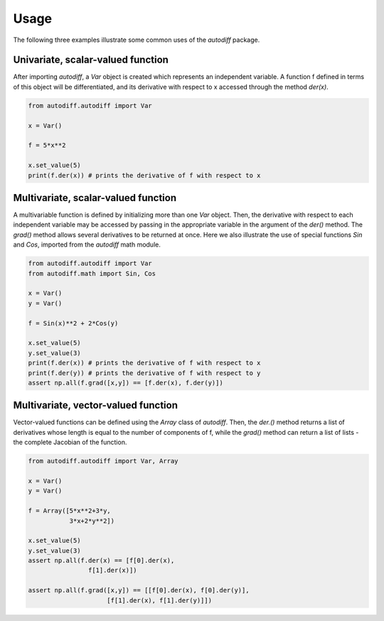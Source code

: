 Usage
========
The following three examples illustrate some common uses of the `autodiff` package.

Univariate, scalar-valued function
-----------------------------------
After importing `autodiff`, a `Var` object is created which represents an independent variable. A function f defined in terms of this object will be differentiated, and its derivative with respect to x accessed through the method `der(x)`.

.. code-block:: python

    from autodiff.autodiff import Var

    x = Var()

    f = 5*x**2

    x.set_value(5)
    print(f.der(x)) # prints the derivative of f with respect to x

Multivariate, scalar-valued function
--------------------------------------
A multivariable function is defined by initializing more than one `Var` object. Then, the derivative with respect to each independent variable may be accessed by passing in the appropriate variable in the argument of the `der()` method. The `grad()` method allows several derivatives to be returned at once. Here we also illustrate the use of special functions `Sin` and `Cos`, imported from the `autodiff` math module.

.. code-block:: python

    from autodiff.autodiff import Var
    from autodiff.math import Sin, Cos

    x = Var()
    y = Var()

    f = Sin(x)**2 + 2*Cos(y)

    x.set_value(5)
    y.set_value(3)
    print(f.der(x)) # prints the derivative of f with respect to x
    print(f.der(y)) # prints the derivative of f with respect to y
    assert np.all(f.grad([x,y]) == [f.der(x), f.der(y)])

Multivariate, vector-valued function
--------------------------------------
Vector-valued functions can be defined using the `Array` class of `autodiff`. Then, the `der.()` method returns a list of derivatives whose length is equal to the number of components of f, while the `grad()` method can return a list of lists - the complete Jacobian of the function.

.. code-block:: python

    from autodiff.autodiff import Var, Array

    x = Var()
    y = Var()

    f = Array([5*x**2+3*y,
               3*x+2*y**2])

    x.set_value(5)
    y.set_value(3)
    assert np.all(f.der(x) == [f[0].der(x),
                    f[1].der(x)])

    assert np.all(f.grad([x,y]) == [[f[0].der(x), f[0].der(y)],
                         [f[1].der(x), f[1].der(y)]])